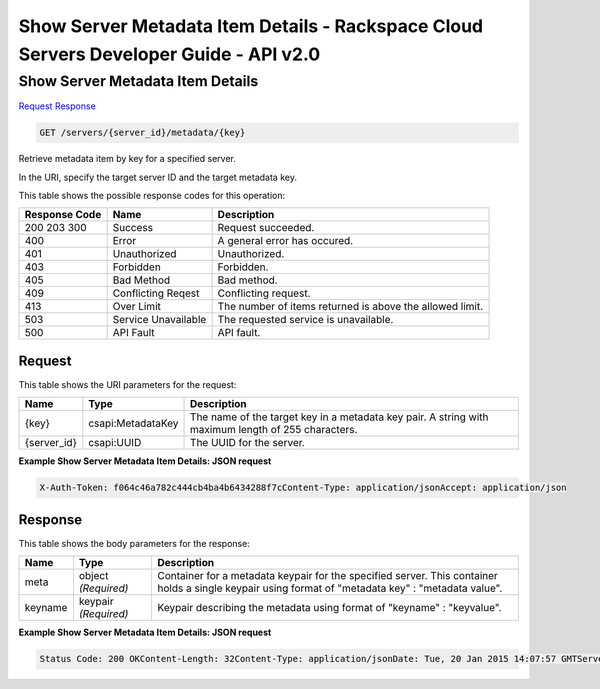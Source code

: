 =============================================================================
Show Server Metadata Item Details -  Rackspace Cloud Servers Developer Guide - API v2.0
=============================================================================

Show Server Metadata Item Details
~~~~~~~~~~~~~~~~~~~~~~~~~

`Request <GET_show_server_metadata_item_details_servers_server_id_metadata_key_.rst#request>`__
`Response <GET_show_server_metadata_item_details_servers_server_id_metadata_key_.rst#response>`__

.. code-block:: javascript

    GET /servers/{server_id}/metadata/{key}

Retrieve metadata item by key for a specified server.

In the URI, specify the target server ID and the target metadata key.



This table shows the possible response codes for this operation:


+--------------------------+-------------------------+-------------------------+
|Response Code             |Name                     |Description              |
+==========================+=========================+=========================+
|200 203 300               |Success                  |Request succeeded.       |
+--------------------------+-------------------------+-------------------------+
|400                       |Error                    |A general error has      |
|                          |                         |occured.                 |
+--------------------------+-------------------------+-------------------------+
|401                       |Unauthorized             |Unauthorized.            |
+--------------------------+-------------------------+-------------------------+
|403                       |Forbidden                |Forbidden.               |
+--------------------------+-------------------------+-------------------------+
|405                       |Bad Method               |Bad method.              |
+--------------------------+-------------------------+-------------------------+
|409                       |Conflicting Reqest       |Conflicting request.     |
+--------------------------+-------------------------+-------------------------+
|413                       |Over Limit               |The number of items      |
|                          |                         |returned is above the    |
|                          |                         |allowed limit.           |
+--------------------------+-------------------------+-------------------------+
|503                       |Service Unavailable      |The requested service is |
|                          |                         |unavailable.             |
+--------------------------+-------------------------+-------------------------+
|500                       |API Fault                |API fault.               |
+--------------------------+-------------------------+-------------------------+


Request
^^^^^^^^^^^^^^^^^

This table shows the URI parameters for the request:

+--------------------------+-------------------------+-------------------------+
|Name                      |Type                     |Description              |
+==========================+=========================+=========================+
|{key}                     |csapi:MetadataKey        |The name of the target   |
|                          |                         |key in a metadata key    |
|                          |                         |pair. A string with      |
|                          |                         |maximum length of 255    |
|                          |                         |characters.              |
+--------------------------+-------------------------+-------------------------+
|{server_id}               |csapi:UUID               |The UUID for the server. |
+--------------------------+-------------------------+-------------------------+








**Example Show Server Metadata Item Details: JSON request**


.. code::

    X-Auth-Token: f064c46a782c444cb4ba4b6434288f7cContent-Type: application/jsonAccept: application/json


Response
^^^^^^^^^^^^^^^^^^


This table shows the body parameters for the response:

+--------------------------+-------------------------+-------------------------+
|Name                      |Type                     |Description              |
+==========================+=========================+=========================+
|meta                      |object *(Required)*      |Container for a metadata |
|                          |                         |keypair for the          |
|                          |                         |specified server. This   |
|                          |                         |container holds a single |
|                          |                         |keypair using format of  |
|                          |                         |"metadata key" :         |
|                          |                         |"metadata value".        |
+--------------------------+-------------------------+-------------------------+
|keyname                   |keypair *(Required)*     |Keypair describing the   |
|                          |                         |metadata using format of |
|                          |                         |"keyname" : "keyvalue".  |
+--------------------------+-------------------------+-------------------------+





**Example Show Server Metadata Item Details: JSON request**


.. code::

    Status Code: 200 OKContent-Length: 32Content-Type: application/jsonDate: Tue, 20 Jan 2015 14:07:57 GMTServer: Jetty(8.0.y.z-SNAPSHOT)Via: 1.1 Repose (Repose/2.12)x-compute-request-id: req-85a2fdf4-a6d9-42ce-91bb-2cea8eb5e14e

